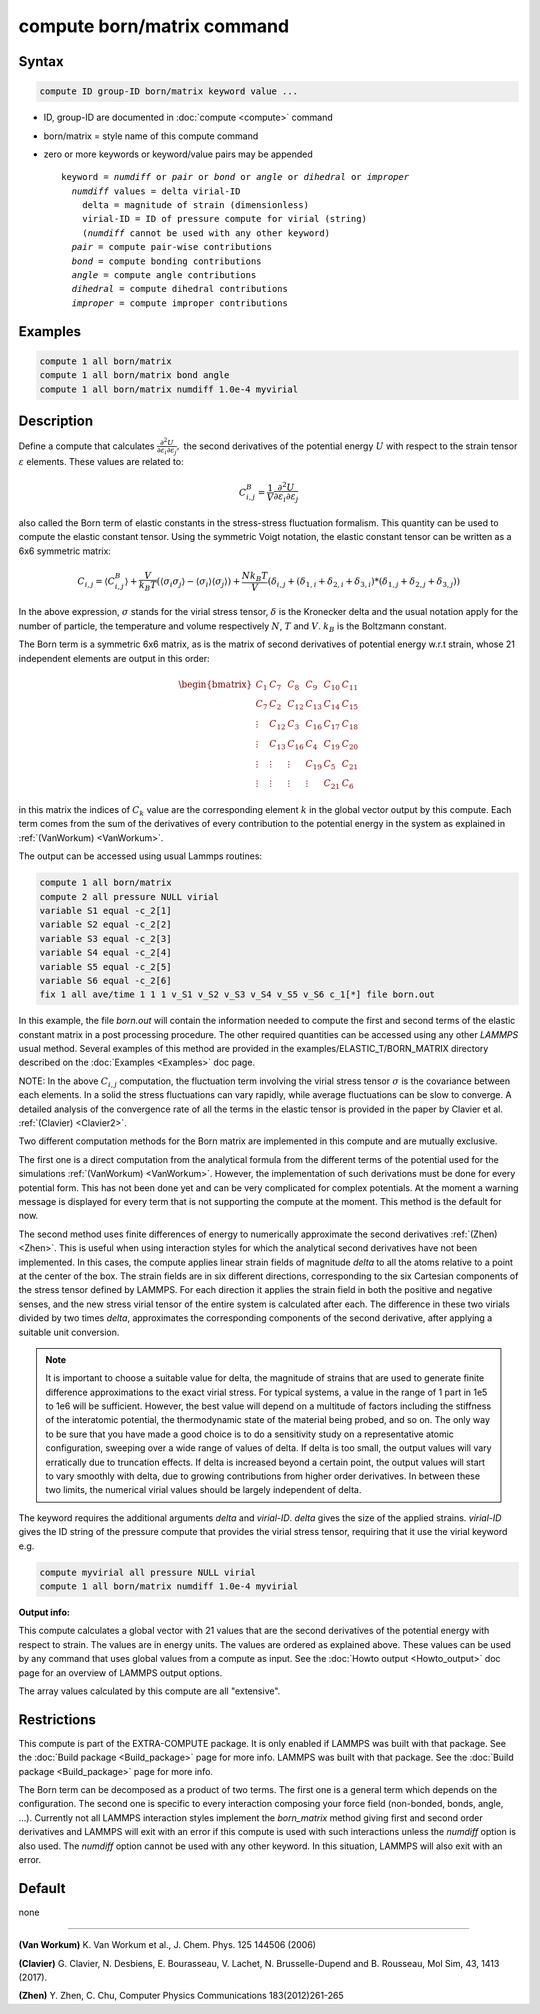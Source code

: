 .. index:: compute born/matrix

compute born/matrix command
===========================

Syntax
""""""

.. code-block:: LAMMPS

   compute ID group-ID born/matrix keyword value ...

* ID, group-ID are documented in :doc:`compute <compute>` command
* born/matrix = style name of this compute command
* zero or more keywords or keyword/value pairs may be appended

  .. parsed-literal::

     keyword = *numdiff* or *pair* or *bond* or *angle* or *dihedral* or *improper*
       *numdiff* values = delta virial-ID
         delta = magnitude of strain (dimensionless)
         virial-ID = ID of pressure compute for virial (string)
         (*numdiff* cannot be used with any other keyword)
       *pair* = compute pair-wise contributions
       *bond* = compute bonding contributions
       *angle* = compute angle contributions
       *dihedral* = compute dihedral contributions
       *improper* = compute improper contributions

Examples
""""""""

.. code-block:: LAMMPS

   compute 1 all born/matrix
   compute 1 all born/matrix bond angle
   compute 1 all born/matrix numdiff 1.0e-4 myvirial

Description
"""""""""""

.. versionadded:: 4May2022

Define a compute that calculates
:math:`\frac{\partial{}^2U}{\partial\varepsilon_{i}\partial\varepsilon_{j}},` the
second derivatives of the potential energy :math:`U` with respect to the strain
tensor :math:`\varepsilon` elements. These values are related to:

.. math::

    C^{B}_{i,j}=\frac{1}{V}\frac{\partial{}^2U}{\partial{}\varepsilon_{i}\partial\varepsilon_{j}}

also called the Born term of elastic constants in the stress-stress fluctuation
formalism. This quantity can be used to compute the elastic constant tensor.
Using the symmetric Voigt notation, the elastic constant tensor can be written
as a 6x6 symmetric matrix:

.. math::

    C_{i,j} = \langle{}C^{B}_{i,j}\rangle
             + \frac{V}{k_{B}T}\left(\langle\sigma_{i}\sigma_{j}\rangle\right.
             \left.- \langle\sigma_{i}\rangle\langle\sigma_{j}\rangle\right)
             + \frac{Nk_{B}T}{V}
               \left(\delta_{i,j}+(\delta_{1,i}+\delta_{2,i}+\delta_{3,i})\right.
               \left.*(\delta_{1,j}+\delta_{2,j}+\delta_{3,j})\right)

In the above expression, :math:`\sigma` stands for the virial stress
tensor, :math:`\delta` is the Kronecker delta and the usual notation apply for
the number of particle, the temperature and volume respectively :math:`N`,
:math:`T` and :math:`V`. :math:`k_{B}` is the Boltzmann constant.

The Born term is a symmetric 6x6 matrix, as is the matrix of second derivatives
of potential energy w.r.t strain,
whose 21 independent elements are output in this order:

.. math::

    \begin{bmatrix}
       C_{1}  & C_{7}   & C_{8}  & C_{9}  & C_{10} & C_{11} \\
       C_{7}  & C_{2}   & C_{12} & C_{13} & C_{14} & C_{15} \\
       \vdots & C_{12}  & C_{3}  & C_{16} & C_{17} & C_{18} \\
       \vdots & C_{13}  & C_{16} & C_{4}  & C_{19} & C_{20} \\
       \vdots & \vdots  & \vdots & C_{19} & C_{5}  & C_{21} \\
       \vdots & \vdots  & \vdots & \vdots & C_{21} & C_{6}
    \end{bmatrix}

in this matrix the indices of :math:`C_{k}` value are the corresponding element
:math:`k` in the global vector output by this compute. Each term comes from the sum
of the derivatives of every contribution to the potential energy
in the system as explained in :ref:`(VanWorkum)
<VanWorkum>`.

The output can be accessed using usual Lammps routines:

.. code-block:: LAMMPS

   compute 1 all born/matrix
   compute 2 all pressure NULL virial
   variable S1 equal -c_2[1]
   variable S2 equal -c_2[2]
   variable S3 equal -c_2[3]
   variable S4 equal -c_2[4]
   variable S5 equal -c_2[5]
   variable S6 equal -c_2[6]
   fix 1 all ave/time 1 1 1 v_S1 v_S2 v_S3 v_S4 v_S5 v_S6 c_1[*] file born.out

In this example, the file *born.out* will contain the information needed to
compute the first and second terms of the elastic constant matrix in a post
processing procedure. The other required quantities can be accessed using any
other *LAMMPS* usual method. Several examples of this method are
provided in the examples/ELASTIC_T/BORN_MATRIX directory
described on the :doc:`Examples <Examples>` doc page.

NOTE: In the above :math:`C_{i,j}` computation, the fluctuation
term involving the virial stress tensor :math:`\sigma` is the
covariance between each elements. In a
solid the stress fluctuations can vary rapidly, while average
fluctuations can be slow to converge.
A detailed analysis of the convergence rate of all the terms in
the elastic tensor
is provided in the paper by Clavier et al. :ref:`(Clavier) <Clavier2>`.

Two different computation methods for the Born matrix are implemented in this
compute and are mutually exclusive.

The first one is a direct computation from the analytical formula from the
different terms of the potential used for the simulations :ref:`(VanWorkum)
<VanWorkum>`. However, the implementation of such derivations must be done
for every potential form. This has not been done yet and can be very
complicated for complex potentials. At the moment a warning message is
displayed for every term that is not supporting the compute at the moment.
This method is the default for now.

The second method uses finite differences of energy to numerically approximate
the second derivatives :ref:`(Zhen) <Zhen>`. This is useful when using
interaction styles for which the analytical second derivatives have not been
implemented. In this cases, the compute applies linear strain fields of
magnitude *delta* to all the atoms relative to a point at the center of the
box. The strain fields are in six different directions, corresponding to the
six Cartesian components of the stress tensor defined by LAMMPS. For each
direction it applies the strain field in both the positive and negative senses,
and the new stress virial tensor of the entire system is calculated after each.
The difference in these two virials divided by two times *delta*, approximates
the corresponding components of the second derivative, after applying a
suitable unit conversion.

.. note::

   It is important to choose a suitable value for delta, the magnitude of
   strains that are used to generate finite difference
   approximations to the exact virial stress.  For typical systems, a value in
   the range of 1 part in 1e5 to 1e6 will be sufficient.
   However, the best value will depend on a multitude of factors
   including the stiffness of the interatomic potential, the thermodynamic
   state of the material being probed, and so on. The only way to be sure
   that you have made a good choice is to do a sensitivity study on a
   representative atomic configuration, sweeping over a wide range of
   values of delta. If delta is too small, the output values will vary
   erratically due to truncation effects. If delta is increased beyond a
   certain point, the output values will start to vary smoothly with
   delta, due to growing contributions from higher order derivatives. In
   between these two limits, the numerical virial values should be largely
   independent of delta.

The keyword requires the additional arguments *delta* and *virial-ID*.
*delta* gives the size of the applied strains. *virial-ID* gives
the ID string of the pressure compute that provides the virial stress tensor,
requiring that it use the virial keyword e.g.

.. code-block:: LAMMPS

   compute myvirial all pressure NULL virial
   compute 1 all born/matrix numdiff 1.0e-4 myvirial

**Output info:**

This compute calculates a global vector with 21 values that are
the second derivatives of the potential energy with respect to strain.
The values are in energy units.
The values are ordered as explained above. These values can be used
by any command that uses global values from a compute as input. See
the :doc:`Howto output <Howto_output>` doc page for an overview of
LAMMPS output options.

The array values calculated by this compute are all "extensive".

Restrictions
""""""""""""

This compute is part of the EXTRA-COMPUTE package.  It is only enabled if
LAMMPS was built with that package.  See the :doc:`Build package
<Build_package>` page for more info.  LAMMPS was built with that package.  See
the :doc:`Build package <Build_package>` page for more info.

The Born term can be decomposed as a product of two terms. The first one is a
general term which depends on the configuration. The second one is specific to
every interaction composing your force field (non-bonded, bonds, angle, ...).
Currently not all LAMMPS interaction styles implement the *born_matrix* method
giving first and second order derivatives and LAMMPS will exit with an error if
this compute is used with such interactions unless the *numdiff* option is
also used. The *numdiff* option cannot be used with any other keyword. In this
situation, LAMMPS will also exit with an error.

Default
"""""""

none

----------

.. _VanWorkum:

**(Van Workum)** K. Van Workum et al., J. Chem. Phys. 125 144506 (2006)

.. _Clavier2:

**(Clavier)** G. Clavier, N. Desbiens, E. Bourasseau, V. Lachet, N. Brusselle-Dupend and B. Rousseau, Mol Sim, 43, 1413 (2017).

.. _Zhen:

**(Zhen)** Y. Zhen, C. Chu, Computer Physics Communications 183(2012)261-265
